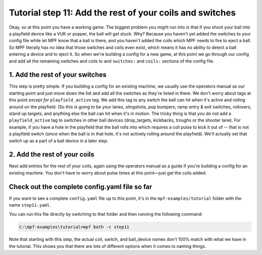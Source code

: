 Tutorial step 11: Add the rest of your coils and switches
=========================================================

Okay, so at this point you have a working game. The biggest problem
you might run into is that if you shoot your ball into a playfield
device like a VUK or popper, the ball will get stuck. Why? Because you
haven't yet added the switches to your config file while let MPF know
that a ball is there, and you haven't added the coils which MPF needs
to fire to eject a ball. So MPF literally has no idea that those
switches and coils even exist, which means it has no ability to detect
a ball entering a device and to eject it. So when we're building a
config for a new game, at this point we go through our config and add
all the remaining switches and coils to and ``switches:`` and ``coils:``
sections of the config file.

1. Add the rest of your switches
--------------------------------

This step is pretty simple. If you building a config for an existing
machine, we usually use the operators manual as our
starting point and just move down the list and add all the switches as
they're listed in there. We don't worry about tags at this point
*except for* ``playfield_active`` tag. We add this tag to any switch the
ball can hit when it's active and rolling around on the playfield. (So
this is going to be your lanes, slingshots, pop bumpers, ramp entry &
exit switches, rollovers, stand up targets, and anything
else the ball can hit when it's in motion. The tricky thing is that
you do not add a ``playfield_active`` tag to switches in other ball
devices (drop_targets, kickbacks, troughs or the shooter lane).
For example, if you have a hole in the playfield that the
ball rolls into which requires a coil pulse to kick it out of -- that is
not a playfield switch (since when the ball is in that hole, it's not
actively rolling around the playfield). We'll actually set that switch
up as a part of a ball device in a later step.

2. Add the rest of your coils
-----------------------------

Next add entries for the rest of your coils, again using the operators
manual as a guide if you're building a config for an existing machine.
You don't have to worry about pulse times at this point—just get the
coils added.

Check out the complete config.yaml file so far
----------------------------------------------

If you want to see a complete ``config.yaml`` file up to this point, it's in the ``mpf-examples/tutorial``
folder with the name ``step11.yaml``.

You can run this file directly by switching to that folder and then running the following command:

.. code-block:: doscon

   C:\mpf-examples\tutorial>mpf both -c step11

Note that starting with this step, the actual coil, switch, and ball_device names don't 100% match
with what we have in the tutorial. This shows you that there are lots of different options when it
comes to naming things.

